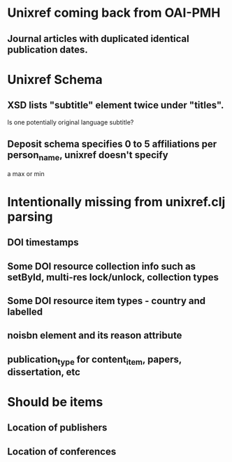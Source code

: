 * Unixref coming back from OAI-PMH
** Journal articles with duplicated identical publication dates.
* Unixref Schema
** XSD lists "subtitle" element twice under "titles". 
   Is one potentially original language subtitle?
** Deposit schema specifies 0 to 5 affiliations per person_name, unixref doesn't specify
   a max or min

* Intentionally missing from unixref.clj parsing
** DOI timestamps
** Some DOI resource collection info such as setById, multi-res lock/unlock, collection types
** Some DOI resource item types - country and labelled
** noisbn element and its reason attribute
** publication_type for content_item, papers, dissertation, etc

* Should be items
** Location of publishers
** Location of conferences
